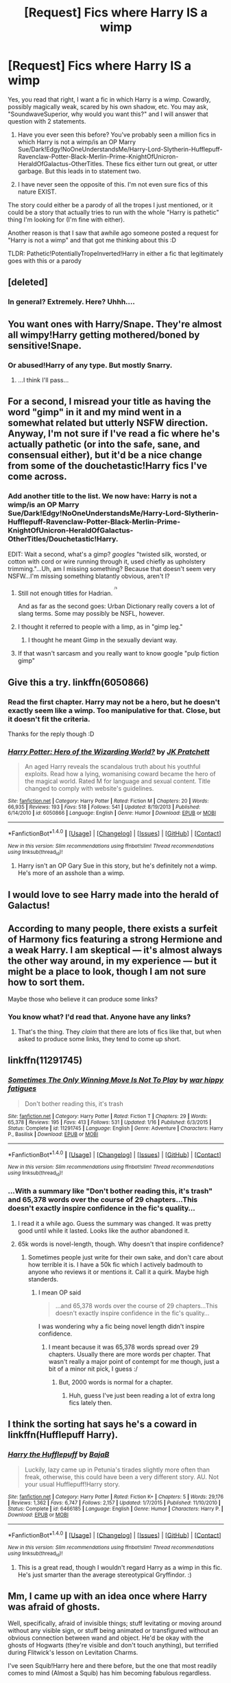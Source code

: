 #+TITLE: [Request] Fics where Harry IS a wimp

* [Request] Fics where Harry IS a wimp
:PROPERTIES:
:Author: SoundwaveSuperior205
:Score: 13
:DateUnix: 1490456666.0
:DateShort: 2017-Mar-25
:FlairText: Request
:END:
Yes, you read that right, I want a fic in which Harry is a wimp. Cowardly, possibly magically weak, scared by his own shadow, etc. You may ask, "SoundwaveSuperior, why would you want this?" and I will answer that question with 2 statements.

1. Have you ever seen this before? You've probably seen a million fics in which Harry is not a wimp/is an OP Marry Sue/Dark!Edgy!NoOneUnderstandsMe/Harry-Lord-Slytherin-Hufflepuff-Ravenclaw-Potter-Black-Merlin-Prime-KnightOfUnicron-HeraldOfGalactus-OtherTitles. These fics either turn out great, or utter garbage. But this leads in to statement two.

2. I have never seen the opposite of this. I'm not even sure fics of this nature EXIST.

The story could either be a parody of all the tropes I just mentioned, or it could be a story that actually tries to run with the whole "Harry is pathetic" thing I'm looking for (I'm fine with either).

Another reason is that I saw that awhile ago someone posted a request for "Harry is not a wimp" and that got me thinking about this :D

TLDR: Pathetic!PotentiallyTropeInverted!Harry in either a fic that legitimately goes with this or a parody


** [deleted]
:PROPERTIES:
:Score: 38
:DateUnix: 1490468580.0
:DateShort: 2017-Mar-25
:END:

*** In general? Extremely. Here? Uhhh....
:PROPERTIES:
:Author: darklooshkin
:Score: 2
:DateUnix: 1490528222.0
:DateShort: 2017-Mar-26
:END:


** You want ones with Harry/Snape. They're almost all wimpy!Harry getting mothered/boned by sensitive!Snape.
:PROPERTIES:
:Author: Ch1pp
:Score: 10
:DateUnix: 1490472321.0
:DateShort: 2017-Mar-26
:END:

*** Or abused!Harry of any type. But mostly Snarry.
:PROPERTIES:
:Author: Averant
:Score: 4
:DateUnix: 1490479806.0
:DateShort: 2017-Mar-26
:END:

**** ...I think I'll pass...
:PROPERTIES:
:Author: SoundwaveSuperior205
:Score: 5
:DateUnix: 1490523620.0
:DateShort: 2017-Mar-26
:END:


** For a second, I misread your title as having the word "gimp" in it and my mind went in a somewhat related but utterly NSFW direction. Anyway, I'm not sure if I've read a fic where he's actually pathetic (or into the safe, sane, and consensual either), but it'd be a nice change from some of the douchetastic!Harry fics I've come across.
:PROPERTIES:
:Author: mistermisstep
:Score: 4
:DateUnix: 1490458237.0
:DateShort: 2017-Mar-25
:END:

*** Add another title to the list. We now have: Harry is not a wimp/is an OP Marry Sue/Dark!Edgy!NoOneUnderstandsMe/Harry-Lord-Slytherin-Hufflepuff-Ravenclaw-Potter-Black-Merlin-Prime-KnightOfUnicron-HeraldOfGalactus-OtherTitles/Douchetastic!Harry.

EDIT: Wait a second, what's a gimp? /googles/ "twisted silk, worsted, or cotton with cord or wire running through it, used chiefly as upholstery trimming."...Uh, am I missing something? Because that doesn't seem very NSFW...I'm missing something blatantly obvious, aren't I?
:PROPERTIES:
:Author: SoundwaveSuperior205
:Score: 1
:DateUnix: 1490466090.0
:DateShort: 2017-Mar-25
:END:

**** Still not enough titles for Hadrian. ^{^{^{/s}}}

And as far as the second goes: Urban Dictionary really covers a lot of slang terms. Some may possibly be NSFL, however.
:PROPERTIES:
:Author: mistermisstep
:Score: 3
:DateUnix: 1490466966.0
:DateShort: 2017-Mar-25
:END:


**** I thought it referred to people with a limp, as in "gimp leg."
:PROPERTIES:
:Author: Aoloach
:Score: 2
:DateUnix: 1490478847.0
:DateShort: 2017-Mar-26
:END:

***** I thought he meant Gimp in the sexually deviant way.
:PROPERTIES:
:Author: PaladinHayden
:Score: 2
:DateUnix: 1490485118.0
:DateShort: 2017-Mar-26
:END:


**** If that wasn't sarcasm and you really want to know google "pulp fiction gimp"
:PROPERTIES:
:Author: Thane-of-Hyrule
:Score: 1
:DateUnix: 1490501897.0
:DateShort: 2017-Mar-26
:END:


** Give this a try. linkffn(6050866)
:PROPERTIES:
:Author: deirox
:Score: 8
:DateUnix: 1490456798.0
:DateShort: 2017-Mar-25
:END:

*** Read the first chapter. Harry may not be a hero, but he doesn't exactly seem like a wimp. Too manipulative for that. Close, but it doesn't fit the criteria.

Thanks for the reply though :D
:PROPERTIES:
:Author: SoundwaveSuperior205
:Score: 2
:DateUnix: 1490466038.0
:DateShort: 2017-Mar-25
:END:


*** [[http://www.fanfiction.net/s/6050866/1/][*/Harry Potter: Hero of the Wizarding World?/*]] by [[https://www.fanfiction.net/u/1699985/JK-Pratchett][/JK Pratchett/]]

#+begin_quote
  An aged Harry reveals the scandalous truth about his youthful exploits. Read how a lying, womanising coward became the hero of the magical world. Rated M for language and sexual content. Title changed to comply with website's guidelines.
#+end_quote

^{/Site/: [[http://www.fanfiction.net/][fanfiction.net]] *|* /Category/: Harry Potter *|* /Rated/: Fiction M *|* /Chapters/: 20 *|* /Words/: 66,935 *|* /Reviews/: 193 *|* /Favs/: 518 *|* /Follows/: 541 *|* /Updated/: 8/19/2013 *|* /Published/: 6/14/2010 *|* /id/: 6050866 *|* /Language/: English *|* /Genre/: Humor *|* /Download/: [[http://www.ff2ebook.com/old/ffn-bot/index.php?id=6050866&source=ff&filetype=epub][EPUB]] or [[http://www.ff2ebook.com/old/ffn-bot/index.php?id=6050866&source=ff&filetype=mobi][MOBI]]}

--------------

*FanfictionBot*^{1.4.0} *|* [[[https://github.com/tusing/reddit-ffn-bot/wiki/Usage][Usage]]] | [[[https://github.com/tusing/reddit-ffn-bot/wiki/Changelog][Changelog]]] | [[[https://github.com/tusing/reddit-ffn-bot/issues/][Issues]]] | [[[https://github.com/tusing/reddit-ffn-bot/][GitHub]]] | [[[https://www.reddit.com/message/compose?to=tusing][Contact]]]

^{/New in this version: Slim recommendations using/ ffnbot!slim! /Thread recommendations using/ linksub(thread_id)!}
:PROPERTIES:
:Author: FanfictionBot
:Score: 1
:DateUnix: 1490456826.0
:DateShort: 2017-Mar-25
:END:

**** Harry isn't an OP Gary Sue in this story, but he's definitely not a wimp. He's more of an asshole than a wimp.
:PROPERTIES:
:Score: 2
:DateUnix: 1490477547.0
:DateShort: 2017-Mar-26
:END:


** I would love to see Harry made into the herald of Galactus!
:PROPERTIES:
:Author: viol8er
:Score: 2
:DateUnix: 1490462477.0
:DateShort: 2017-Mar-25
:END:


** According to many people, there exists a surfeit of Harmony fics featuring a strong Hermione and a weak Harry. I am skeptical --- it's almost always the other way around, in my experience --- but it might be a place to look, though I am not sure how to sort them.

Maybe those who believe it can produce some links?
:PROPERTIES:
:Author: turbinicarpus
:Score: 2
:DateUnix: 1490509004.0
:DateShort: 2017-Mar-26
:END:

*** You know what? I'd read that. Anyone have any links?
:PROPERTIES:
:Author: SoundwaveSuperior205
:Score: 2
:DateUnix: 1490523790.0
:DateShort: 2017-Mar-26
:END:

**** That's the thing. They /claim/ that there are lots of fics like that, but when asked to produce some links, they tend to come up short.
:PROPERTIES:
:Author: turbinicarpus
:Score: 3
:DateUnix: 1490545559.0
:DateShort: 2017-Mar-26
:END:


** linkffn(11291745)
:PROPERTIES:
:Score: 1
:DateUnix: 1490462672.0
:DateShort: 2017-Mar-25
:END:

*** [[http://www.fanfiction.net/s/11291745/1/][*/Sometimes The Only Winning Move Is Not To Play/*]] by [[https://www.fanfiction.net/u/2312279/war-hippy-fatigues][/war hippy fatigues/]]

#+begin_quote
  Don't bother reading this, it's trash
#+end_quote

^{/Site/: [[http://www.fanfiction.net/][fanfiction.net]] *|* /Category/: Harry Potter *|* /Rated/: Fiction T *|* /Chapters/: 29 *|* /Words/: 65,378 *|* /Reviews/: 195 *|* /Favs/: 413 *|* /Follows/: 531 *|* /Updated/: 1/16 *|* /Published/: 6/3/2015 *|* /Status/: Complete *|* /id/: 11291745 *|* /Language/: English *|* /Genre/: Adventure *|* /Characters/: Harry P., Basilisk *|* /Download/: [[http://www.ff2ebook.com/old/ffn-bot/index.php?id=11291745&source=ff&filetype=epub][EPUB]] or [[http://www.ff2ebook.com/old/ffn-bot/index.php?id=11291745&source=ff&filetype=mobi][MOBI]]}

--------------

*FanfictionBot*^{1.4.0} *|* [[[https://github.com/tusing/reddit-ffn-bot/wiki/Usage][Usage]]] | [[[https://github.com/tusing/reddit-ffn-bot/wiki/Changelog][Changelog]]] | [[[https://github.com/tusing/reddit-ffn-bot/issues/][Issues]]] | [[[https://github.com/tusing/reddit-ffn-bot/][GitHub]]] | [[[https://www.reddit.com/message/compose?to=tusing][Contact]]]

^{/New in this version: Slim recommendations using/ ffnbot!slim! /Thread recommendations using/ linksub(thread_id)!}
:PROPERTIES:
:Author: FanfictionBot
:Score: 1
:DateUnix: 1490462696.0
:DateShort: 2017-Mar-25
:END:


*** ...With a summary like "Don't bother reading this, it's trash" and 65,378 words over the course of 29 chapters...This doesn't exactly inspire confidence in the fic's quality...
:PROPERTIES:
:Author: SoundwaveSuperior205
:Score: 1
:DateUnix: 1490465634.0
:DateShort: 2017-Mar-25
:END:

**** I read it a while ago. Guess the summary was changed. It was pretty good until while it lasted. Looks like the author abandoned it.
:PROPERTIES:
:Score: 4
:DateUnix: 1490466034.0
:DateShort: 2017-Mar-25
:END:


**** 65k words is novel-length, though. Why doesn't that inspire confidence?
:PROPERTIES:
:Author: Aoloach
:Score: 1
:DateUnix: 1490478897.0
:DateShort: 2017-Mar-26
:END:

***** Sometimes people just write for their own sake, and don't care about how terrible​ it is. I have a 50k fic which I actively badmouth to anyone who reviews it or mentions it. Call it a quirk. Maybe high standerds.
:PROPERTIES:
:Author: Dorgamund
:Score: 1
:DateUnix: 1490502440.0
:DateShort: 2017-Mar-26
:END:

****** I mean OP said

#+begin_quote
  ...and 65,378 words over the course of 29 chapters...This doesn't exactly inspire confidence in the fic's quality...
#+end_quote

I was wondering why a fic being novel length didn't inspire confidence.
:PROPERTIES:
:Author: Aoloach
:Score: 1
:DateUnix: 1490508845.0
:DateShort: 2017-Mar-26
:END:

******* I meant because it was 65,378 words spread over 29 chapters. Usually there are more words per chapter. That wasn't really a major point of contempt for me though, just a bit of a minor nit pick, I guess :/
:PROPERTIES:
:Author: SoundwaveSuperior205
:Score: 1
:DateUnix: 1490523725.0
:DateShort: 2017-Mar-26
:END:

******** But, 2000 words is normal for a chapter.
:PROPERTIES:
:Author: DaGeek247
:Score: 1
:DateUnix: 1490542891.0
:DateShort: 2017-Mar-26
:END:

********* Huh, guess I've just been reading a lot of extra long fics lately then.
:PROPERTIES:
:Author: SoundwaveSuperior205
:Score: 1
:DateUnix: 1490574308.0
:DateShort: 2017-Mar-27
:END:


** I think the sorting hat says he's a coward in linkffn(Hufflepuff Harry).
:PROPERTIES:
:Author: Ch1pp
:Score: 1
:DateUnix: 1490472896.0
:DateShort: 2017-Mar-26
:END:

*** [[http://www.fanfiction.net/s/6466185/1/][*/Harry the Hufflepuff/*]] by [[https://www.fanfiction.net/u/943028/BajaB][/BajaB/]]

#+begin_quote
  Luckily, lazy came up in Petunia's tirades slightly more often than freak, otherwise, this could have been a very different story. AU. Not your usual Hufflepuff!Harry story.
#+end_quote

^{/Site/: [[http://www.fanfiction.net/][fanfiction.net]] *|* /Category/: Harry Potter *|* /Rated/: Fiction K+ *|* /Chapters/: 5 *|* /Words/: 29,176 *|* /Reviews/: 1,362 *|* /Favs/: 6,747 *|* /Follows/: 2,157 *|* /Updated/: 1/7/2015 *|* /Published/: 11/10/2010 *|* /Status/: Complete *|* /id/: 6466185 *|* /Language/: English *|* /Genre/: Humor *|* /Characters/: Harry P. *|* /Download/: [[http://www.ff2ebook.com/old/ffn-bot/index.php?id=6466185&source=ff&filetype=epub][EPUB]] or [[http://www.ff2ebook.com/old/ffn-bot/index.php?id=6466185&source=ff&filetype=mobi][MOBI]]}

--------------

*FanfictionBot*^{1.4.0} *|* [[[https://github.com/tusing/reddit-ffn-bot/wiki/Usage][Usage]]] | [[[https://github.com/tusing/reddit-ffn-bot/wiki/Changelog][Changelog]]] | [[[https://github.com/tusing/reddit-ffn-bot/issues/][Issues]]] | [[[https://github.com/tusing/reddit-ffn-bot/][GitHub]]] | [[[https://www.reddit.com/message/compose?to=tusing][Contact]]]

^{/New in this version: Slim recommendations using/ ffnbot!slim! /Thread recommendations using/ linksub(thread_id)!}
:PROPERTIES:
:Author: FanfictionBot
:Score: 3
:DateUnix: 1490472952.0
:DateShort: 2017-Mar-26
:END:

**** This is a great read, though I wouldn't regard Harry as a wimp in this fic. He's just smarter than the average stereotypical Gryffindor. :)
:PROPERTIES:
:Author: Ambush
:Score: 4
:DateUnix: 1490477343.0
:DateShort: 2017-Mar-26
:END:


** Mm, I came up with an idea once where Harry was afraid of ghosts.

Well, specifically, afraid of invisible things; stuff levitating or moving around without any visible sign, or stuff being animated or transfigured without an obvious connection between wand and object. He'd be okay with the ghosts of Hogwarts (they're visible and don't touch anything), but terrified during Flitwick's lesson on Levitation Charms.

I've seen Squib!Harry here and there before, but the one that most readily comes to mind (Almost a Squib) has him becoming fabulous regardless.
:PROPERTIES:
:Author: Avaday_Daydream
:Score: 1
:DateUnix: 1490479698.0
:DateShort: 2017-Mar-26
:END:


** The Magicians by Lev Grossman has a character who gets his ass kicked by almost everyone else, and it's written in a very urban Harry Potter way.
:PROPERTIES:
:Score: 1
:DateUnix: 1490494492.0
:DateShort: 2017-Mar-26
:END:

*** I despised almost every single character in this book so much, I couldn't even finish the first one.
:PROPERTIES:
:Author: BobVosh
:Score: 2
:DateUnix: 1490590645.0
:DateShort: 2017-Mar-27
:END:

**** Yea, it gets a bit inconsistent at times. The main character is supposed to be this super-smart student, but he feels a bit...average to me. In fact, after he graduates, he needs correction on the first spell he does in Fillory. But, once again, most of these people are only human, I've met plenty of people like the ones in the books.
:PROPERTIES:
:Score: 1
:DateUnix: 1490596148.0
:DateShort: 2017-Mar-27
:END:

***** I didn't mean that they were unrealistic portrayals, I merely meant, on a personal level, I felt all the protagonists are unremorseful pieces of shit.
:PROPERTIES:
:Author: BobVosh
:Score: 1
:DateUnix: 1490596423.0
:DateShort: 2017-Mar-27
:END:

****** That's true. But nothing too different from how the current millennial generation is/was.
:PROPERTIES:
:Score: 1
:DateUnix: 1490597738.0
:DateShort: 2017-Mar-27
:END:


** This is a story where Harry is almost a squib like Filch linkffn(Almost-a-Squib)
:PROPERTIES:
:Author: Thane-of-Hyrule
:Score: 1
:DateUnix: 1490504338.0
:DateShort: 2017-Mar-26
:END:

*** [[http://www.fanfiction.net/s/3885086/1/][*/Almost a Squib/*]] by [[https://www.fanfiction.net/u/943028/BajaB][/BajaB/]]

#+begin_quote
  What if Vernon and Petunia were even more successfull in 'beating all that nonsense' out of Harry? A silly AU story of a nonpowerful, but cunning, Harry.
#+end_quote

^{/Site/: [[http://www.fanfiction.net/][fanfiction.net]] *|* /Category/: Harry Potter *|* /Rated/: Fiction K *|* /Chapters/: 7 *|* /Words/: 46,899 *|* /Reviews/: 1,058 *|* /Favs/: 3,614 *|* /Follows/: 799 *|* /Updated/: 1/18/2008 *|* /Published/: 11/11/2007 *|* /Status/: Complete *|* /id/: 3885086 *|* /Language/: English *|* /Genre/: Humor/Parody *|* /Characters/: Harry P. *|* /Download/: [[http://www.ff2ebook.com/old/ffn-bot/index.php?id=3885086&source=ff&filetype=epub][EPUB]] or [[http://www.ff2ebook.com/old/ffn-bot/index.php?id=3885086&source=ff&filetype=mobi][MOBI]]}

--------------

*FanfictionBot*^{1.4.0} *|* [[[https://github.com/tusing/reddit-ffn-bot/wiki/Usage][Usage]]] | [[[https://github.com/tusing/reddit-ffn-bot/wiki/Changelog][Changelog]]] | [[[https://github.com/tusing/reddit-ffn-bot/issues/][Issues]]] | [[[https://github.com/tusing/reddit-ffn-bot/][GitHub]]] | [[[https://www.reddit.com/message/compose?to=tusing][Contact]]]

^{/New in this version: Slim recommendations using/ ffnbot!slim! /Thread recommendations using/ linksub(thread_id)!}
:PROPERTIES:
:Author: FanfictionBot
:Score: 1
:DateUnix: 1490504374.0
:DateShort: 2017-Mar-26
:END:


*** Just finished this, quite enjoyed it, thanks for the link :D
:PROPERTIES:
:Author: SoundwaveSuperior205
:Score: 1
:DateUnix: 1490574336.0
:DateShort: 2017-Mar-27
:END:

**** You are welcome, I am glad you liked it. Last night I stayed up late to re-read it myself, it was just as good the second time around.
:PROPERTIES:
:Author: Thane-of-Hyrule
:Score: 1
:DateUnix: 1490574752.0
:DateShort: 2017-Mar-27
:END:


** It starts this way, and he is still rather wimpy at the end but much more assertive.

linkffn(9268889)
:PROPERTIES:
:Author: BobVosh
:Score: 1
:DateUnix: 1490590682.0
:DateShort: 2017-Mar-27
:END:

*** [[http://www.fanfiction.net/s/9268889/1/][*/Chary Potter and the Years of Reluctance/*]] by [[https://www.fanfiction.net/u/3099396/Hippothestrowl][/Hippothestrowl/]]

#+begin_quote
  Friendless, bullied, seen as worthless by the Dursleys, Harry's natural rebellious and adventurous nature was repressed. Life was only bearable if he kept out of the way so he grew up unwilling to step out of line. He lives by his wits but has high ideals and courage below the surface. Harry is simply reluctant to draw attention to himself --- it's less painful that way! H/G. Ron/Hm.
#+end_quote

^{/Site/: [[http://www.fanfiction.net/][fanfiction.net]] *|* /Category/: Harry Potter *|* /Rated/: Fiction T *|* /Chapters/: 69 *|* /Words/: 398,652 *|* /Reviews/: 377 *|* /Favs/: 229 *|* /Follows/: 237 *|* /Updated/: 7/8/2014 *|* /Published/: 5/6/2013 *|* /Status/: Complete *|* /id/: 9268889 *|* /Language/: English *|* /Genre/: Adventure/Romance *|* /Characters/: <Harry P., Ginny W.> <Ron W., Hermione G.> *|* /Download/: [[http://www.ff2ebook.com/old/ffn-bot/index.php?id=9268889&source=ff&filetype=epub][EPUB]] or [[http://www.ff2ebook.com/old/ffn-bot/index.php?id=9268889&source=ff&filetype=mobi][MOBI]]}

--------------

*FanfictionBot*^{1.4.0} *|* [[[https://github.com/tusing/reddit-ffn-bot/wiki/Usage][Usage]]] | [[[https://github.com/tusing/reddit-ffn-bot/wiki/Changelog][Changelog]]] | [[[https://github.com/tusing/reddit-ffn-bot/issues/][Issues]]] | [[[https://github.com/tusing/reddit-ffn-bot/][GitHub]]] | [[[https://www.reddit.com/message/compose?to=tusing][Contact]]]

^{/New in this version: Slim recommendations using/ ffnbot!slim! /Thread recommendations using/ linksub(thread_id)!}
:PROPERTIES:
:Author: FanfictionBot
:Score: 1
:DateUnix: 1490590705.0
:DateShort: 2017-Mar-27
:END:


** I've seen WBWL where the WBWL is a wimp, does that count?
:PROPERTIES:
:Author: aarchaput
:Score: 1
:DateUnix: 1490460119.0
:DateShort: 2017-Mar-25
:END:

*** If the WBWL was Harry, then yes. Otherwise, no.
:PROPERTIES:
:Author: SoundwaveSuperior205
:Score: 6
:DateUnix: 1490465540.0
:DateShort: 2017-Mar-25
:END:

**** Does who's named what really matter? It's usually twins in the WBWL and often neither are named Harry.
:PROPERTIES:
:Author: aarchaput
:Score: 1
:DateUnix: 1490466045.0
:DateShort: 2017-Mar-25
:END:

***** If neither are Harry, then it doesn't fit the criteria of "/Fics where/ HARRY /is a wimp/"...I'm honestly confused by your comment at this point...Am I missing something?
:PROPERTIES:
:Author: SoundwaveSuperior205
:Score: 4
:DateUnix: 1490466328.0
:DateShort: 2017-Mar-25
:END:
